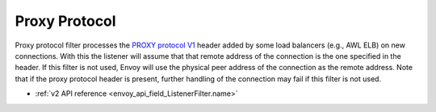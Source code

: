 .. _config_listener_filters_proxy_protocol:

Proxy Protocol
==============

Proxy protocol filter processes the `PROXY protocol V1
<http://www.haproxy.org/download/1.5/doc/proxy-protocol.txt>`_ header added by some load balancers
(e.g., AWL ELB) on new connections. With this the listener will assume that that remote address of
the connection is the one specified in the header. If this filter is not used, Envoy will use the
physical peer address of the connection as the remote address. Note that if the proxy protocol
header is present, further handling of the connection may fail if this filter is not used.

* :ref:`v2 API reference <envoy_api_field_ListenerFilter.name>`
